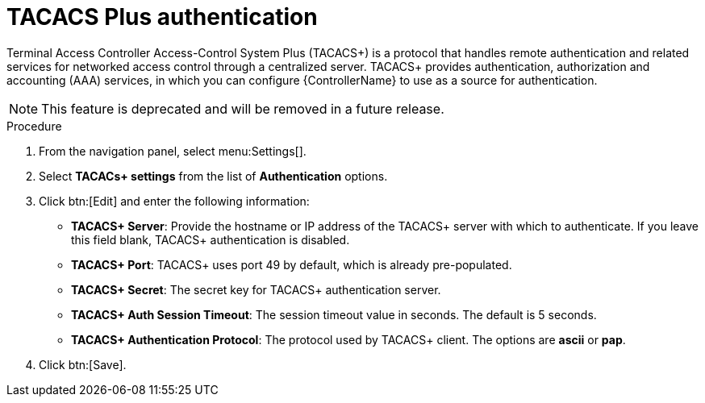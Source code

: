 [id="controller-set-up-tacacs"]

= TACACS Plus authentication

Terminal Access Controller Access-Control System Plus (TACACS+) is a protocol that handles remote authentication and related services for networked access control through a centralized server. 
TACACS+ provides authentication, authorization and accounting (AAA) services, in which you can configure {ControllerName} to use as a source for authentication.

[NOTE]
====
This feature is deprecated and will be removed in a future release.
====

.Procedure
. From the navigation panel, select menu:Settings[].
. Select *TACACs+ settings* from the list of *Authentication* options.
. Click btn:[Edit] and enter the following information:
* *TACACS+ Server*: Provide the hostname or IP address of the TACACS+ server with which to authenticate. 
If you leave this field blank, TACACS+ authentication is disabled.
* *TACACS+ Port*: TACACS+ uses port 49 by default, which is already pre-populated.
* *TACACS+ Secret*: The secret key for TACACS+ authentication server.
* *TACACS+ Auth Session Timeout*: The session timeout value in seconds. 
The default is 5 seconds.
* *TACACS+ Authentication Protocol*: The protocol used by TACACS+ client. 
The options are *ascii* or *pap*.
. Click btn:[Save].
